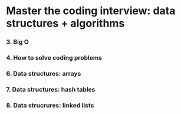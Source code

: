 * Master the coding interview: data structures + algorithms

*** 3. Big O
*** 4. How to solve coding problems
*** 6. Data structures: arrays
*** 7. Data structures: hash tables
*** 8. Data strucrures: linked lists
